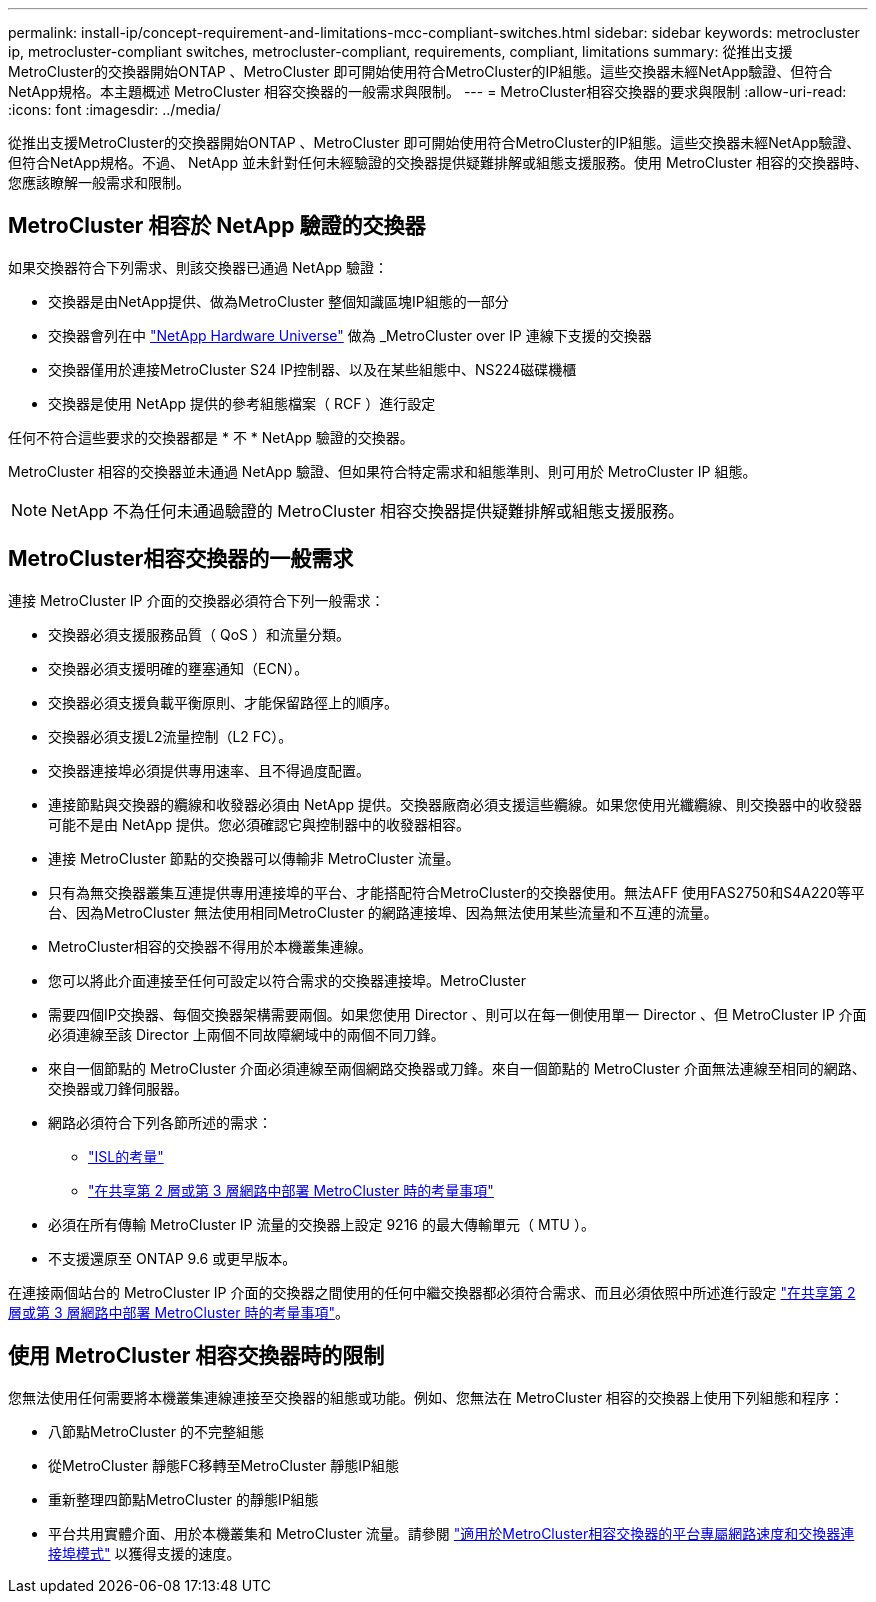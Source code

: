 ---
permalink: install-ip/concept-requirement-and-limitations-mcc-compliant-switches.html 
sidebar: sidebar 
keywords: metrocluster ip, metrocluster-compliant switches, metrocluster-compliant, requirements, compliant, limitations 
summary: 從推出支援MetroCluster的交換器開始ONTAP 、MetroCluster 即可開始使用符合MetroCluster的IP組態。這些交換器未經NetApp驗證、但符合NetApp規格。本主題概述 MetroCluster 相容交換器的一般需求與限制。 
---
= MetroCluster相容交換器的要求與限制
:allow-uri-read: 
:icons: font
:imagesdir: ../media/


[role="lead"]
從推出支援MetroCluster的交換器開始ONTAP 、MetroCluster 即可開始使用符合MetroCluster的IP組態。這些交換器未經NetApp驗證、但符合NetApp規格。不過、 NetApp 並未針對任何未經驗證的交換器提供疑難排解或組態支援服務。使用 MetroCluster 相容的交換器時、您應該瞭解一般需求和限制。



== MetroCluster 相容於 NetApp 驗證的交換器

如果交換器符合下列需求、則該交換器已通過 NetApp 驗證：

* 交換器是由NetApp提供、做為MetroCluster 整個知識區塊IP組態的一部分
* 交換器會列在中 link:https://hwu.netapp.com/["NetApp Hardware Universe"^] 做為 _MetroCluster over IP 連線下支援的交換器
* 交換器僅用於連接MetroCluster S24 IP控制器、以及在某些組態中、NS224磁碟機櫃
* 交換器是使用 NetApp 提供的參考組態檔案（ RCF ）進行設定


任何不符合這些要求的交換器都是 * 不 * NetApp 驗證的交換器。

MetroCluster 相容的交換器並未通過 NetApp 驗證、但如果符合特定需求和組態準則、則可用於 MetroCluster IP 組態。


NOTE: NetApp 不為任何未通過驗證的 MetroCluster 相容交換器提供疑難排解或組態支援服務。



== MetroCluster相容交換器的一般需求

連接 MetroCluster IP 介面的交換器必須符合下列一般需求：

* 交換器必須支援服務品質（ QoS ）和流量分類。
* 交換器必須支援明確的壅塞通知（ECN）。
* 交換器必須支援負載平衡原則、才能保留路徑上的順序。
* 交換器必須支援L2流量控制（L2 FC）。
* 交換器連接埠必須提供專用速率、且不得過度配置。
* 連接節點與交換器的纜線和收發器必須由 NetApp 提供。交換器廠商必須支援這些纜線。如果您使用光纖纜線、則交換器中的收發器可能不是由 NetApp 提供。您必須確認它與控制器中的收發器相容。
* 連接 MetroCluster 節點的交換器可以傳輸非 MetroCluster 流量。
* 只有為無交換器叢集互連提供專用連接埠的平台、才能搭配符合MetroCluster的交換器使用。無法AFF 使用FAS2750和S4A220等平台、因為MetroCluster 無法使用相同MetroCluster 的網路連接埠、因為無法使用某些流量和不互連的流量。
* MetroCluster相容的交換器不得用於本機叢集連線。
* 您可以將此介面連接至任何可設定以符合需求的交換器連接埠。MetroCluster
* 需要四個IP交換器、每個交換器架構需要兩個。如果您使用 Director 、則可以在每一側使用單一 Director 、但 MetroCluster IP 介面必須連線至該 Director 上兩個不同故障網域中的兩個不同刀鋒。
* 來自一個節點的 MetroCluster 介面必須連線至兩個網路交換器或刀鋒。來自一個節點的 MetroCluster 介面無法連線至相同的網路、交換器或刀鋒伺服器。
* 網路必須符合下列各節所述的需求：
+
** link:concept-requirements-isls.html["ISL的考量"]
** link:concept-considerations-layer-2-layer-3.html["在共享第 2 層或第 3 層網路中部署 MetroCluster 時的考量事項"]


* 必須在所有傳輸 MetroCluster IP 流量的交換器上設定 9216 的最大傳輸單元（ MTU ）。
* 不支援還原至 ONTAP 9.6 或更早版本。


在連接兩個站台的 MetroCluster IP 介面的交換器之間使用的任何中繼交換器都必須符合需求、而且必須依照中所述進行設定 link:concept-considerations-layer-2-layer-3.html["在共享第 2 層或第 3 層網路中部署 MetroCluster 時的考量事項"]。



== 使用 MetroCluster 相容交換器時的限制

您無法使用任何需要將本機叢集連線連接至交換器的組態或功能。例如、您無法在 MetroCluster 相容的交換器上使用下列組態和程序：

* 八節點MetroCluster 的不完整組態
* 從MetroCluster 靜態FC移轉至MetroCluster 靜態IP組態
* 重新整理四節點MetroCluster 的靜態IP組態
* 平台共用實體介面、用於本機叢集和 MetroCluster 流量。請參閱 link:concept-network-speeds-and-switchport-modes.html["適用於MetroCluster相容交換器的平台專屬網路速度和交換器連接埠模式"] 以獲得支援的速度。

